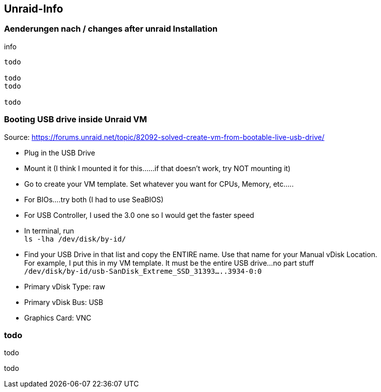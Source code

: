 
== Unraid-Info


=== Aenderungen nach / changes after unraid Installation

.info
----
todo

todo
todo

todo
----


=== Booting USB drive inside Unraid VM

Source: https://forums.unraid.net/topic/82092-solved-create-vm-from-bootable-live-usb-drive/

- Plug in the USB Drive
- Mount it (I think I mounted it for this......if that doesn't work, try NOT mounting it)
- Go to create your VM template. Set whatever you want for CPUs, Memory, etc.....
- For BIOs....try both (I had to use SeaBIOS)
- For USB Controller, I used the 3.0 one so I would get the faster speed
- In terminal, run +
    `ls -lha /dev/disk/by-id/`
- Find your USB Drive in that list and copy the ENTIRE name. Use that name for your Manual vDisk Location. +
  For example, I put this in my VM template. It must be the entire USB drive...no part stuff +
    `/dev/disk/by-id/usb-SanDisk_Extreme_SSD_31393.....3934-0:0`
- Primary vDisk Type: raw
- Primary vDisk Bus: USB
- Graphics Card: VNC


=== todo

todo

todo


